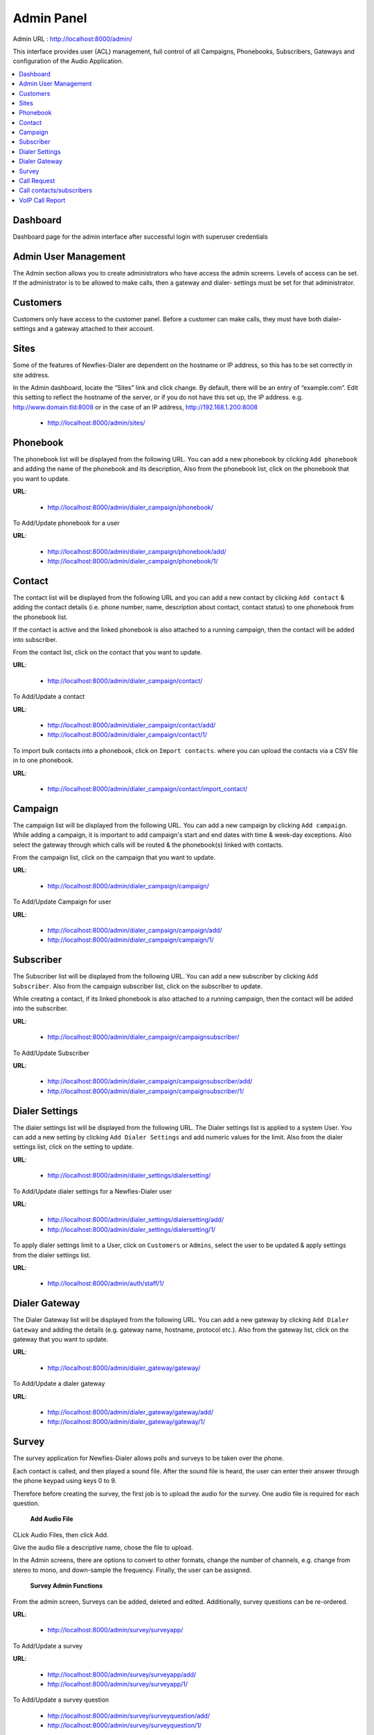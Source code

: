 .. _admin-panel:

===========
Admin Panel
===========

Admin URL : http://localhost:8000/admin/

This interface provides user (ACL) management, full control of all
Campaigns, Phonebooks, Subscribers, Gateways and configuration of the
Audio Application.

.. contents::
    :local:
    :depth: 2


.. _admin-dashboard:

Dashboard
---------

Dashboard page for the admin interface after successful login with superuser credentials

.. image:: ../_static/images/admin_screenshot.png


.. _admin-management:

Admin User Management
---------------------

The Admin section allows you to create administrators who have access the admin screens. Levels of
access can be set. If the administrator is to be allowed to make calls, then a gateway and dialer-
settings must be set for that administrator.


.. _admin-customers:

Customers
---------

Customers only have access to the customer panel. Before a customer can make calls, they must have
both dialer-settings and a gateway attached to their account.


.. _admin-sites:

Sites
-----

Some of the features of Newfies-Dialer are dependent on the hostname or IP address, so this has to
be set correctly in site address.

In the Admin dashboard, locate the “Sites” link and click change. By default, there will be an entry
of “example.com”. Edit this setting to reflect the hostname of the server, or if you do not have
this set up, the IP address. e.g.  http://www.domain.tld:8008 or in the case of an IP address,
http://192.168.1.200:8008

	* http://localhost:8000/admin/sites/


.. _admin-phonebook-access:

Phonebook
---------

The phonebook list will be displayed from the following URL. You can add a new
phonebook by clicking ``Add phonebook`` and adding the name of the phonebook and its
description, Also from the phonebook list, click on the phonebook that you want
to update.

**URL**:

    * http://localhost:8000/admin/dialer_campaign/phonebook/

.. image:: ../_static/images/admin/phonebook_list.png


To Add/Update phonebook for a user

**URL**:

    * http://localhost:8000/admin/dialer_campaign/phonebook/add/
    * http://localhost:8000/admin/dialer_campaign/phonebook/1/

.. image:: ../_static/images/admin/update_phonebook.png


.. _admin-contact-access:

Contact
-------

The contact list will be displayed from the following URL and you can add a new contact
by clicking ``Add contact`` & adding the contact details (i.e. phone number, name,
description about contact, contact status) to one phonebook from the phonebook list.

If the contact is active and the linked phonebook is also attached to a running campaign,
then the contact will be added into subscriber.

From the contact list, click on the contact that you want to update.

**URL**:

    * http://localhost:8000/admin/dialer_campaign/contact/

.. image:: ../_static/images/admin/contact_list.png


To Add/Update a contact

**URL**:

    * http://localhost:8000/admin/dialer_campaign/contact/add/
    * http://localhost:8000/admin/dialer_campaign/contact/1/

.. image:: ../_static/images/admin/update_contact.png


To import bulk contacts into a phonebook, click on ``Import contacts``.
where you can upload the contacts via a CSV file in to one phonebook.

**URL**:

    * http://localhost:8000/admin/dialer_campaign/contact/import_contact/

.. image:: ../_static/images/admin/import_contact.png


.. _admin-campaign-access:

Campaign
--------

The campaign list will be displayed from the following URL. You can add a new campaign
by clicking ``Add campaign``. While adding a campaign, it is important to add campaign's
start and end dates with time & week-day exceptions. Also select the gateway
through which calls will be routed & the phonebook(s) linked with contacts.

From the campaign list, click on the campaign that you want to update.

**URL**:

    * http://localhost:8000/admin/dialer_campaign/campaign/

.. image:: ../_static/images/admin/campaign_list.png


To Add/Update Campaign for user

**URL**:

    * http://localhost:8000/admin/dialer_campaign/campaign/add/
    * http://localhost:8000/admin/dialer_campaign/campaign/1/

.. image:: ../_static/images/admin/update_campaign.png



.. _admin-subscriber-access:

Subscriber
----------

The Subscriber list will be displayed from the following URL. You can add
a new subscriber by clicking ``Add Subscriber``. Also from the campaign
subscriber list, click on the subscriber to update.

While creating a contact, if its linked phonebook is also attached
to a running campaign, then the contact will be added into the subscriber.

**URL**:

    * http://localhost:8000/admin/dialer_campaign/campaignsubscriber/

.. image:: ../_static/images/admin/campaignsubscriber_list.png



To Add/Update Subscriber

**URL**:

    * http://localhost:8000/admin/dialer_campaign/campaignsubscriber/add/
    * http://localhost:8000/admin/dialer_campaign/campaignsubscriber/1/

.. image:: ../_static/images/admin/update_campaignsubscriber.png



.. _admin-dialer-settings-access:

Dialer Settings
---------------

The dialer settings list will be displayed from the following URL. The Dialer settings
list is applied to a system User. You can add a new setting by clicking ``Add Dialer Settings``
and add numeric values for the limit. Also from the dialer settings list, click on
the setting to update.

**URL**:

    * http://localhost:8000/admin/dialer_settings/dialersetting/

.. image:: ../_static/images/admin/dialersetting_list.png


To Add/Update dialer settings for a Newfies-Dialer user

**URL**:

    * http://localhost:8000/admin/dialer_settings/dialersetting/add/
    * http://localhost:8000/admin/dialer_settings/dialersetting/1/

.. image:: ../_static/images/admin/update_dialersetting.png


To apply dialer settings limit to a User, click on ``Customers`` or ``Admins``,
select the user to be updated & apply settings from the dialer settings list.

**URL**:

    * http://localhost:8000/admin/auth/staff/1/

.. image:: ../_static/images/admin/apply_dialer_setting_to_user.png


.. _admin-dialer-gateway-access:

Dialer Gateway
--------------

The Dialer Gateway list will be displayed from the following URL. You can add a new gateway
by clicking ``Add Dialer Gateway`` and adding the details (e.g. gateway name, hostname,
protocol etc.). Also from the gateway list, click on the gateway that you want to update.

**URL**:

    * http://localhost:8000/admin/dialer_gateway/gateway/

.. image:: ../_static/images/admin/gateway_list.png


To Add/Update a dialer gateway

**URL**:

    * http://localhost:8000/admin/dialer_gateway/gateway/add/
    * http://localhost:8000/admin/dialer_gateway/gateway/1/

.. image:: ../_static/images/admin/update_gateway.png



.. _admin-survey-access:

Survey
------

The survey application for Newfies-Dialer allows polls and surveys to be taken over the phone.

Each contact is called, and then played a sound file. After the sound file is heard, the user can
enter their answer through the phone keypad using keys 0 to 9.

Therefore before creating the survey, the first job is to upload the audio for the survey. One audio
file is required for each question.

 **Add Audio File**

CLick Audio Files, then click Add.

Give the audio file a descriptive name, chose the file to upload.

In the Admin screens, there are options to convert to other formats, change the number of channels,
e.g. change from stereo to mono, and down-sample the frequency. Finally, the user can be assigned.

 **Survey Admin Functions**

From the admin screen, Surveys can be added, deleted and edited. Additionally, survey questions can
be re-ordered.


**URL**:

    * http://localhost:8000/admin/survey/surveyapp/

.. image:: ../_static/images/admin/survey_list.png


To Add/Update a survey

**URL**:

    * http://localhost:8000/admin/survey/surveyapp/add/
    * http://localhost:8000/admin/survey/surveyapp/1/

.. image:: ../_static/images/admin/update_survey.png


To Add/Update a survey question

    * http://localhost:8000/admin/survey/surveyquestion/add/
    * http://localhost:8000/admin/survey/surveyquestion/1/

.. image:: ../_static/images/admin/update_surveyquestion.png


When the survey is complete, the results can be inspected.

 	* http://localhost:8000/admin/survey/surveycampaignresult/


.. _admin-call-request-access:

Call Request
------------

The call request list will be displayed from the following URL. You can add a
new call request by clicking ``Add Call Request``. Also from the call request list,
click on the request to update.

**URL**:

    * http://localhost:8000/admin/dialer_cdr/callrequest/

.. image:: ../_static/images/admin/callrequest_list.png


To Add/Update a Call Request

**URL**:

    * http://localhost:8000/admin/dialer_cdr/callrequest/add/
    * http://localhost:8000/admin/dialer_cdr/callrequest/1/

.. image:: ../_static/images/admin/callrequest_part1.png


.. image:: ../_static/images/admin/callrequest_part2.png

.. _reach-to-contact:

Call contacts/subscribers
-----------------------------

A call-request will spool a call directly from the platform using a dialer gateway
and update the call-request status after receiving a response from the gateway.

.. image:: ../_static/images/admin/update_callrequest.png


VoIP Call Report
----------------

A VoIP Call list will be displayed from following URL. You **can not** add new call reports.

**URL**:

    * http://localhost:8000/admin/dialer_cdr/voipcall/

.. image:: ../_static/images/admin/voipcall_list.png
